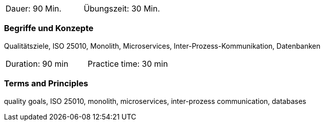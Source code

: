 // tag::DE[]
|===
| Dauer: 90 Min. | Übungszeit: 30 Min.
|===

=== Begriffe und Konzepte
Qualitätsziele, ISO 25010, Monolith, Microservices, Inter-Prozess-Kommunikation, Datenbanken

// end::DE[]

// tag::EN[]
|===
| Duration: 90 min | Practice time: 30 min
|===

=== Terms and Principles
quality goals, ISO 25010, monolith, microservices, inter-prozess communication, databases

// end::EN[]
